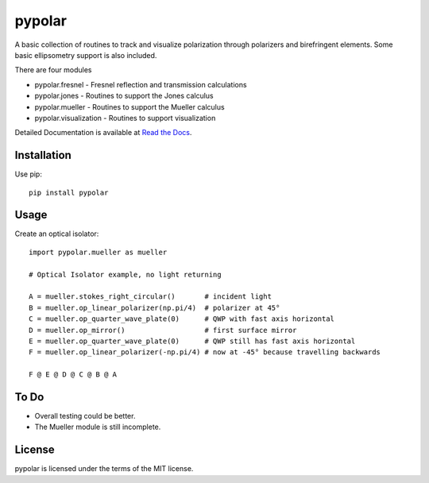 pypolar
=======

A basic collection of routines to track and visualize polarization
through polarizers and birefringent elements.  Some basic ellipsometry
support is also included.

There are four modules

* pypolar.fresnel - Fresnel reflection and transmission calculations
* pypolar.jones   - Routines to support the Jones calculus
* pypolar.mueller - Routines to support the Mueller calculus
* pypolar.visualization - Routines to support visualization

Detailed Documentation is available at `Read the Docs <https://pypolar.readthedocs.io>`_.

Installation
------------

Use pip::

    pip install pypolar

Usage
-----

Create an optical isolator::

    import pypolar.mueller as mueller

    # Optical Isolator example, no light returning

    A = mueller.stokes_right_circular()       # incident light
    B = mueller.op_linear_polarizer(np.pi/4)  # polarizer at 45°
    C = mueller.op_quarter_wave_plate(0)      # QWP with fast axis horizontal
    D = mueller.op_mirror()                   # first surface mirror
    E = mueller.op_quarter_wave_plate(0)      # QWP still has fast axis horizontal
    F = mueller.op_linear_polarizer(-np.pi/4) # now at -45° because travelling backwards

    F @ E @ D @ C @ B @ A

To Do
-----

* Overall testing could be better.
*  The Mueller module is still incomplete.

License
-------

pypolar is licensed under the terms of the MIT license.
